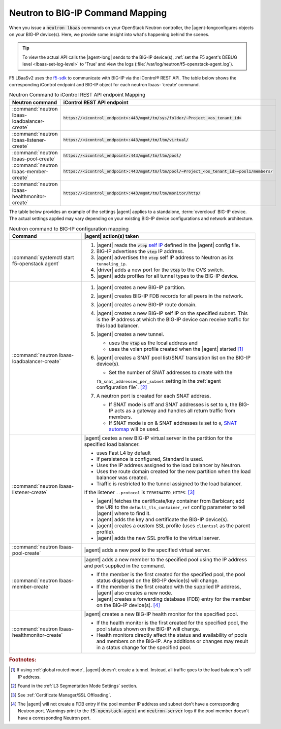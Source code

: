 .. _neutron-bigip-command-mapping:

Neutron to BIG-IP Command Mapping
=================================

When you issue a :code:`neutron lbaas` commands on your OpenStack Neutron controller, the |agent-longconfigures objects on your BIG-IP device(s).
Here, we provide some insight into what's happening behind the scenes.


.. tip::

   To view the actual API calls the |agent-long| sends to the BIG-IP device(s), :ref:`set the F5 agent's DEBUG level <lbaas-set-log-level>` to 'True' and view the logs (:file:`/var/log/neutron/f5-openstack-agent.log`).

F5 LBaaSv2 uses the `f5-sdk <http://f5-sdk.readthedocs.io/en/latest/>`_ to communicate with BIG-IP via the iControl® REST API. The table below shows the corresponding iControl endpoint and BIG-IP object for each neutron lbaas- ‘create’ command.

.. table:: Neutron Command to iControl REST API endpoint Mapping

   ==============================================  ==================================================================================================
   Neutron command                                 iControl REST API endpoint
   ==============================================  ==================================================================================================
   :command:`neutron lbaas-loadbalancer-create`    :code:`https://<icontrol_endpoint>:443/mgmt/tm/sys/folder/~Project_<os_tenant_id>`
   ----------------------------------------------  --------------------------------------------------------------------------------------------------
   :command:`neutron lbaas-listener-create`        :code:`https://<icontrol_endpoint>:443/mgmt/tm/ltm/virtual/`
   ----------------------------------------------  --------------------------------------------------------------------------------------------------
   :command:`neutron lbaas-pool-create`            :code:`https://<icontrol_endpoint>:443/mgmt/tm/ltm/pool/`
   ----------------------------------------------  --------------------------------------------------------------------------------------------------
   :command:`neutron lbaas-member-create`          :code:`https://<icontrol_endpoint>:443/mgmt/tm/ltm/pool/~Project_<os_tenant_id>~pool1/members/`
   ----------------------------------------------  --------------------------------------------------------------------------------------------------
   :command:`neutron lbaas-healthmonitor-create`   :code:`https://<icontrol_endpoint>:443/mgmt/tm/ltm/monitor/http/`
   ==============================================  ==================================================================================================


The table below provides an example of the settings |agent| applies to a standalone, :term:`overcloud` BIG-IP device.
The actual settings applied may vary depending on your existing BIG-IP device configurations and network architecture.

.. table:: Neutron command to BIG-IP configuration mapping

   =========================================================== =================================================================================
   Command                                                     |agent| action(s) taken
   =========================================================== =================================================================================
   :command:`systemctl start f5-openstack agent`               1. |agent| reads the :code:`vtep` `self IP`_ defined in the |agent| config file.
                                                               2. BIG-IP advertises the :code:`vtep` IP address.
                                                               3. |agent| advertises the :code:`vtep` self IP address to Neutron as its
                                                                  ``tunneling_ip``.
                                                               4. |driver| adds a new port for the :code:`vtep` to the OVS switch.
                                                               5. |agent| adds profiles for all tunnel types to the BIG-IP device.
   ----------------------------------------------------------- ---------------------------------------------------------------------------------
   :command:`neutron lbaas-loadbalancer-create`                1. |agent| creates a new BIG-IP partition.
                                                               2. |agent| creates BIG-IP FDB records for all peers in the network.
                                                               3. |agent| creates a new BIG-IP route domain.
                                                               4. |agent| creates a new BIG-IP self IP on the specified subnet. This is the IP
                                                                  address at which the BIG-IP device can receive traffic for this load balancer.
                                                               5. |agent| creates a new tunnel.

                                                                  - uses the :code:`vtep` as the local address and
                                                                  - uses the vxlan profile created when the |agent| started [#tablefn4]_

                                                               6. |agent| creates a SNAT pool list/SNAT translation list on the BIG-IP device(s).

                                                                  - Set the number of SNAT addresses to create with the
                                                                  ``f5_snat_addresses_per_subnet`` setting in the :ref:`agent configuration file`.
                                                                  [#tablefn5]_

                                                               7. A neutron port is created for each SNAT address.

                                                                  - If SNAT mode is off and SNAT addresses is set to ``0``, the BIG-IP
                                                                    acts as a gateway and handles all return traffic from members.
                                                                  - If SNAT mode is on & SNAT addresses is set to ``0``, `SNAT automap`_
                                                                    will be used.
   ----------------------------------------------------------- ---------------------------------------------------------------------------------
   :command:`neutron lbaas-listener-create`                    |agent| ceates a new BIG-IP virtual server in the partition for the specified
                                                               load balancer.

                                                               - uses Fast L4 by default
                                                               - If persistence is configured, Standard is used.
                                                               - Uses the IP address assigned to the load balancer by Neutron.
                                                               - Uses the route domain created for the new partition when the load balancer was
                                                                 created.
                                                               - Traffic is restricted to the tunnel assigned to the load balancer.

                                                               If the listener ``--protocol`` is ``TERMINATED_HTTPS``: [#tablefn6]_

                                                               - |agent| fetches the certificate/key container from Barbican; add the URI to the
                                                                 ``default_tls_container_ref`` config parameter to tell |agent| where to find it.
                                                               - |agent| adds the key and certificate the BIG-IP device(s).
                                                               - |agent| creates a custom SSL profile (uses ``clientssl`` as the parent profile).
                                                               - |agent| adds the new SSL profile to the virtual server.
   ----------------------------------------------------------- ---------------------------------------------------------------------------------
   :command:`neutron lbaas-pool-create`                        |agent| adds a new pool to the specified virtual server.
   ----------------------------------------------------------- ---------------------------------------------------------------------------------
   :command:`neutron lbaas-member-create`                      |agent| adds a new member to the specified pool using the IP address and port
                                                               supplied in the command.

                                                               - If the member is the first created for the specified pool, the pool status
                                                                 displayed on the BIG-IP device(s) will change.
                                                               - If the member is the first created with the supplied IP address, |agent| also
                                                                 creates a new node.
                                                               - |agent| creates a forwarding database (FDB) entry for the member on the BIG-IP
                                                                 device(s). [#tablefn7]_
   ----------------------------------------------------------- ---------------------------------------------------------------------------------
   :command:`neutron lbaas-healthmonitor-create`               |agent| creates a new BIG-IP health monitor for the specified pool.

                                                               - If the health monitor is the first created for the specified pool, the
                                                                 pool status shown on the BIG-IP will change.
                                                               - Health monitors directly affect the status and availability of pools and
                                                                 members on the BIG-IP.
                                                                 Any additions or changes may result in a status change for the specified pool.
   =========================================================== =================================================================================



.. rubric:: Footnotes:
.. [#tablefn4] If using :ref:`global routed mode`, |agent| doesn't create a tunnel. Instead, all traffic goes to the load balancer's self IP address.
.. [#tablefn5] Found in the :ref:`L3 Segmentation Mode Settings` section.
.. [#tablefn6] See :ref:`Certificate Manager/SSL Offloading`.
.. [#tablefn7] The |agent| will not create a FDB entry if the pool member IP address and subnet don't have a corresponding Neutron port. Warnings print to the :code:`f5-openstack-agent` and :code:`neutron-server` logs if the pool member doesn't have a corresponding Neutron port.

.. _self IP: https://support.f5.com/kb/en-us/products/big-ip_ltm/manuals/product/tmos-routing-administration-12-0-0/6.html#conceptid
.. _SNAT automap: https://support.f5.com/kb/en-us/products/big-ip_ltm/manuals/product/tmos-routing-administration-12-0-0/8.html#unique_375712497

